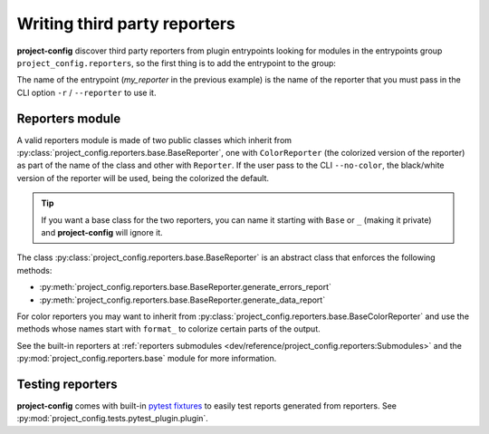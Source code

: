 *****************************
Writing third party reporters
*****************************

.. seealso::

   :ref:`reference/cli:Reporting`

**project-config** discover third party reporters from plugin entrypoints
looking for modules in the entrypoints group ``project_config.reporters``,
so the first thing is to add the entrypoint to the group:

.. tabs::

   .. tab:: poetry

      .. code-block:: toml

         [tool.poetry.plugins."project_config.reporters"]
         my_reporter = "package.subpackage.my_reporter_module"

   .. tab:: setup.cfg

      .. code-block:: ini

         [options.entry_points]
         project_config.reporters =
             my_reporter = package.subpackage.my_reporter_module

   .. tab:: setup.py

      .. code-block:: python

         entry_points = {
             "project_config.reporters": [
                 "my_reporter = package.subpackage.my_reporter_module",
             ],
         }

The name of the entrypoint (`my_reporter` in the previous example)
is the name of the reporter that you must pass in the CLI option
``-r`` / ``--reporter`` to use it.

Reporters module
================

A valid reporters module is made of two public classes which inherit from
:py:class:`project_config.reporters.base.BaseReporter`, one with ``ColorReporter``
(the colorized version of the reporter) as part of the name of the class
and other with ``Reporter``. If the user pass to the CLI ``--no-color``, the
black/white version of the reporter will be used, being the colorized the default.

.. tip::

   If you want a base class for the two reporters, you can name it starting
   with ``Base`` or ``_`` (making it private) and **project-config** will ignore
   it.

The class :py:class:`project_config.reporters.base.BaseReporter` is an abstract class
that enforces the following methods:

* :py:meth:`project_config.reporters.base.BaseReporter.generate_errors_report`
* :py:meth:`project_config.reporters.base.BaseReporter.generate_data_report`

For color reporters you may want to inherit from
:py:class:`project_config.reporters.base.BaseColorReporter`
and use the methods whose names start with ``format_`` to colorize certain
parts of the output.

See the built-in reporters at :ref:`reporters submodules <dev/reference/project_config.reporters:Submodules>`
and the :py:mod:`project_config.reporters.base` module for more information.

Testing reporters
=================

**project-config** comes with built-in `pytest fixtures`_ to
easily test reports generated from reporters. See
:py:mod:`project_config.tests.pytest_plugin.plugin`.

.. _pytest fixtures: https://docs.pytest.org/en/latest/explanation/fixtures.html
